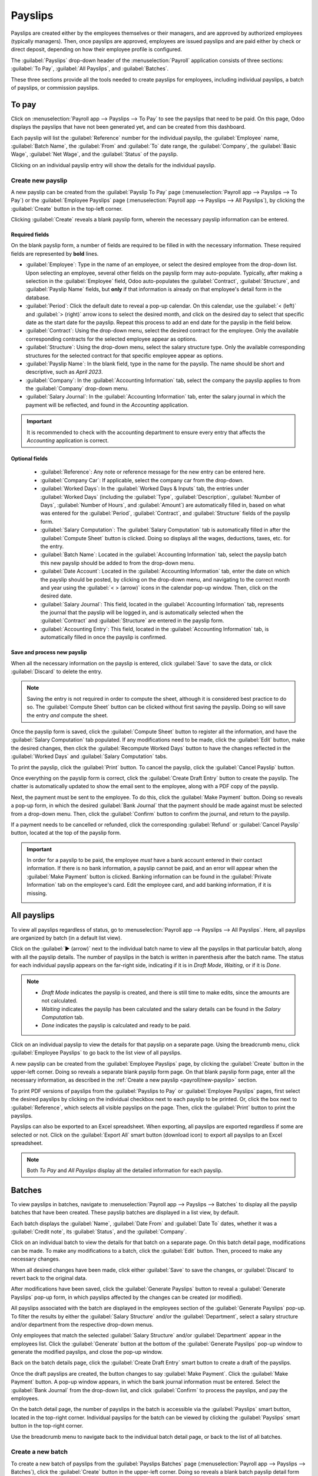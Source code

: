 ========
Payslips
========

Payslips are created either by the employees themselves or their managers, and are approved by
authorized employees (typically managers). Then, once payslips are approved, employees are issued
payslips and are paid either by check or direct deposit, depending on how their employee profile is
configured.

The :guilabel:`Payslips` drop-down header of the :menuselection:`Payroll` application consists of
three sections: :guilabel:`To Pay`, :guilabel:`All Payslips`, and :guilabel:`Batches`.

These three sections provide all the tools needed to create payslips for employees, including
individual payslips, a batch of payslips, or commission payslips.

.. image:: payslips/payslips.png
   :align: center
   :alt: Payslips menu selection in Payroll.

To pay
======

Click on :menuselection:`Payroll app --> Payslips --> To Pay` to see the payslips that need to be
paid. On this page, Odoo displays the payslips that have not been generated yet, and can be created
from this dashboard.

.. image:: payslips/all-pay-slips.png
   :align: center
   :alt: View all payslips that need to be paid on the Payslips To Pay page.

Each payslip will list the :guilabel:`Reference` number for the individual payslip, the
:guilabel:`Employee` name, :guilabel:`Batch Name`, the :guilabel:`From` and :guilabel:`To` date
range, the :guilabel:`Company`, the :guilabel:`Basic Wage`, :guilabel:`Net Wage`, and the
:guilabel:`Status` of the payslip.

Clicking on an individual payslip entry will show the details for the individual payslip.

.. _payroll/new-payslip:

Create new payslip
------------------

A new payslip can be created from the :guilabel:`Payslip To Pay` page (:menuselection:`Payroll app
--> Payslips --> To Pay`) or the :guilabel:`Employee Payslips` page (:menuselection:`Payroll app
--> Payslips --> All Payslips`), by clicking the :guilabel:`Create` button in the top-left corner.

Clicking :guilabel:`Create` reveals a blank payslip form, wherein the necessary payslip information
can be entered.

Required fields
~~~~~~~~~~~~~~~

On the blank payslip form, a number of fields are required to be filled in with the necessary
information. These required fields are represented by **bold** lines.

.. image:: payslips/new-payslip.png
   :align: center
   :alt: The necessary fields for a new payslip.

- :guilabel:`Employee`: Type in the name of an employee, or select the desired employee from the
  drop-down list. Upon selecting an employee, several other fields on the payslip form may
  auto-populate. Typically, after making a selection in the :guilabel:`Employee` field, Odoo
  auto-populates the :guilabel:`Contract`, :guilabel:`Structure`, and :guilabel:`Payslip Name`
  fields, but **only** if that information is already on that employee's detail form in the
  database.
- :guilabel:`Period`: Click the default date to reveal a pop-up calendar. On this calendar, use the
  :guilabel:`< (left)` and :guilabel:`> (right)` arrow icons to select the desired month, and click
  on the desired day to select that specific date as the start date for the payslip. Repeat this
  process to add an end date for the payslip in the field below.
- :guilabel:`Contract`: Using the drop-down menu, select the desired contract for the employee. Only
  the available corresponding contracts for the selected employee appear as options.
- :guilabel:`Structure`: Using the drop-down menu, select the salary structure type. Only the
  available corresponding structures for the selected contract for that specific employee appear as
  options.
- :guilabel:`Payslip Name`: In the blank field, type in the name for the payslip. The name should be
  short and descriptive, such as `April 2023`.
- :guilabel:`Company`: In the :guilabel:`Accounting Information` tab, select the company the payslip
  applies to from the :guilabel:`Company` drop-down menu.
- :guilabel:`Salary Journal`: In the :guilabel:`Accounting Information` tab, enter the salary
  journal in which the payment will be reflected, and found in the *Accounting* application.

.. image:: payslips/new-payslip-tab.png
   :align: center
   :alt: The necessary fields for a new payslip in the Accounting Information tab.

.. important::
   It is recommended to check with the accounting department to ensure every entry that affects the
   *Accounting* application is correct.

Optional fields
~~~~~~~~~~~~~~~

 - :guilabel:`Reference`: Any note or reference message for the new entry can be entered here.
 - :guilabel:`Company Car`: If applicable, select the company car from the drop-down.
 - :guilabel:`Worked Days`: In the :guilabel:`Worked Days & Inputs` tab, the entries under
   :guilabel:`Worked Days` (including the :guilabel:`Type`, :guilabel:`Description`,
   :guilabel:`Number of Days`, :guilabel:`Number of Hours`, and :guilabel:`Amount`) are
   automatically filled in, based on what was entered for the :guilabel:`Period`,
   :guilabel:`Contract`, and :guilabel:`Structure` fields of the payslip form.
 - :guilabel:`Salary Computation`: The :guilabel:`Salary Computation` tab is automatically filled in
   after the :guilabel:`Compute Sheet` button is clicked. Doing so displays all the wages,
   deductions, taxes, etc. for the entry.
 - :guilabel:`Batch Name`: Located in the :guilabel:`Accounting Information` tab, select the payslip
   batch this new payslip should be added to from the drop-down menu.
 - :guilabel:`Date Account`: Located in the :guilabel:`Accounting Information` tab, enter the date
   on which the payslip should be posted, by clicking on the drop-down menu, and navigating to the
   correct month and year using the :guilabel:`< > (arrow)` icons in the calendar pop-up window.
   Then, click on the desired date.
 - :guilabel:`Salary Journal`: This field, located in the :guilabel:`Accounting Information` tab,
   represents the journal that the payslip will be logged in, and is automatically selected when the
   :guilabel:`Contract` and :guilabel:`Structure` are entered in the payslip form.
 - :guilabel:`Accounting Entry`: This field, located in the :guilabel:`Accounting Information` tab,
   is automatically filled in once the payslip is confirmed.

Save and process new payslip
~~~~~~~~~~~~~~~~~~~~~~~~~~~~

When all the necessary information on the payslip is entered, click :guilabel:`Save` to save the
data, or click :guilabel:`Discard` to delete the entry.

.. note::
   Saving the entry is not required in order to compute the sheet, although it is considered best
   practice to do so. The :guilabel:`Compute Sheet` button can be clicked without first saving the
   payslip. Doing so will save the entry *and* compute the sheet.

Once the payslip form is saved, click the :guilabel:`Compute Sheet` button to register all the
information, and have the :guilabel:`Salary Computation` tab populated. If any modifications need to
be made, click the :guilabel:`Edit` button, make the desired changes, then click the
:guilabel:`Recompute Worked Days` button to have the changes reflected in the :guilabel:`Worked
Days` and :guilabel:`Salary Computation` tabs.

To print the payslip, click the :guilabel:`Print` button. To cancel the payslip, click the
:guilabel:`Cancel Payslip` button.

Once everything on the payslip form is correct, click the :guilabel:`Create Draft Entry` button to
create the payslip. The chatter is automatically updated to show the email sent to the employee,
along with a PDF copy of the payslip.

.. image:: payslips/payslip-chatter.png
   :align: center
   :alt: The new payslip is emailed to the employee and the email appears in the chatter.

Next, the payment must be sent to the employee. To do this, click the :guilabel:`Make Payment`
button. Doing so reveals a pop-up form, in which the desired :guilabel:`Bank Journal` that the
payment should be made against must be selected from a drop-down menu. Then, click the
:guilabel:`Confirm` button to confirm the journal, and return to the payslip.

.. image:: payslips/make-payment.png
   :align: center
   :alt: Click Make Payment to send the payment to the employee.

If a payment needs to be cancelled or refunded, click the corresponding :guilabel:`Refund` or
:guilabel:`Cancel Payslip` button, located at the top of the payslip form.

.. important::
   In order for a payslip to be paid, the employee *must* have a bank account entered in their
   contact information. If there is no bank information, a payslip cannot be paid, and an error will
   appear when the :guilabel:`Make Payment` button is clicked. Banking information can be found in
   the :guilabel:`Private Information` tab on the employee's card. Edit the employee card, and add
   banking information, if it is missing.

   .. image:: payslips/banking.png
      :align: center
      :alt: Banking information can be entered in an employee's card.

All payslips
============

To view all payslips regardless of status, go to :menuselection:`Payroll app --> Payslips --> All
Payslips`. Here, all payslips are organized by batch (in a default list view).

Click on the :guilabel:`▶ (arrow)` next to the individual batch name to view all the payslips in
that particular batch, along with all the payslip details. The number of payslips in the batch is
written in parenthesis after the batch name. The status for each individual payslip appears on the
far-right side, indicating if it is in `Draft Mode`, `Waiting`, or if it is `Done`.

.. note::
    - `Draft Mode` indicates the payslip is created, and there is still time to make edits, since
      the amounts are not calculated.
    - `Waiting` indicates the payslip has been calculated and the salary details can be found in the
      *Salary Computation* tab.
    - `Done` indicates the payslip is calculated and ready to be paid.

.. image:: payslips/all-payslips.png
   :align: center
   :alt: View all payslips organized by batches. Click on the arrow to expand each batch.

Click on an individual payslip to view the details for that payslip on a separate page. Using the
breadcrumb menu, click :guilabel:`Employee Payslips` to go back to the list view of all payslips.

A new payslip can be created from the :guilabel:`Employee Payslips` page, by clicking the
:guilabel:`Create` button in the upper-left corner. Doing so reveals a separate blank payslip form
page. On that blank payslip form page, enter all the necessary information, as described in the
:ref:`Create a new payslip <payroll/new-payslip>` section.

To print PDF versions of payslips from the :guilabel:`Payslips to Pay` or :guilabel:`Employee
Payslips` pages, first select the desired payslips by clicking on the individual checkbox next to
each payslip to be printed. Or, click the box next to :guilabel:`Reference`, which selects all
visible payslips on the page. Then, click the :guilabel:`Print` button to print the payslips.

.. image:: payslips/print.png
   :align: center
   :alt: Click on the Print smart button to print payslips to a PDF.

Payslips can also be exported to an Excel spreadsheet. When exporting, all payslips are exported
regardless if some are selected or not. Click on the :guilabel:`Export All` smart button (download
icon) to export all payslips to an Excel spreadsheet.

.. image:: payslips/export.png
   :align: center
   :alt: Click on the Export All smart button to export all payslips to an Excel payslip.

.. note::
   Both *To Pay* and *All Payslips* display all the detailed information for each payslip.

Batches
=======

To view payslips in batches, navigate to :menuselection:`Payroll app --> Payslips --> Batches` to
display all the payslip batches that have been created. These payslip batches are displayed in a
list view, by default.

Each batch displays the :guilabel:`Name`, :guilabel:`Date From` and :guilabel:`Date To` dates,
whether it was a :guilabel:`Credit note`, its :guilabel:`Status`, and the :guilabel:`Company`.

.. image:: payslips/batches.png
   :align: center
   :alt: View displaying all batches created.

Click on an individual batch to view the details for that batch on a separate page. On this batch
detail page, modifications can be made. To make any modifications to a batch, click the
:guilabel:`Edit` button. Then, proceed to make any necessary changes.

When all desired changes have been made, click either :guilabel:`Save` to save the changes, or
:guilabel:`Discard` to revert back to the original data.

After modifications have been saved, click the :guilabel:`Generate Payslips` button to reveal a
:guilabel:`Generate Payslips` pop-up form, in which payslips affected by the changes can be created
(or modified).

All payslips associated with the batch are displayed in the employees section of the
:guilabel:`Generate Payslips` pop-up. To filter the results by either the :guilabel:`Salary
Structure` and/or the :guilabel:`Department`, select a salary structure and/or department from the
respective drop-down menus.

Only employees that match the selected :guilabel:`Salary Structure` and/or :guilabel:`Department`
appear in the employees list. Click the :guilabel:`Generate` button at the bottom of the
:guilabel:`Generate Payslips` pop-up window to generate the modified payslips, and close the pop-up
window.

.. image:: payslips/generate-payslips-batch.png
   :align: center
   :alt: Generate payslips from the edited batch.

Back on the batch details page, click the :guilabel:`Create Draft Entry` smart button to create a
draft of the payslips.

.. image:: payslips/draft-from-batch.png
   :align: center
   :alt: Generate payslips from the edited batch.

Once the draft payslips are created, the button changes to say :guilabel:`Make Payment`. Click the
:guilabel:`Make Payment` button. A pop-up window appears, in which the bank journal information must
be entered. Select the :guilabel:`Bank Journal` from the drop-down list, and click
:guilabel:`Confirm` to process the payslips, and pay the employees.

On the batch detail page, the number of payslips in the batch is accessible via the
:guilabel:`Payslips` smart button, located in the top-right corner. Individual payslips for the
batch can be viewed by clicking the :guilabel:`Payslips` smart button in the top-right corner.

Use the breadcrumb menu to navigate back to the individual batch detail page, or back to the list of
all batches.

.. image:: payslips/payslip-batches.png
   :align: center
   :alt: Click the Payslips smart button to view the individual payslips in the batch.

Create a new batch
------------------

To create a new batch of payslips from the :guilabel:`Payslips Batches` page
(:menuselection:`Payroll app --> Payslips --> Batches`), click the :guilabel:`Create` button in the
upper-left corner. Doing so reveals a blank batch payslip detail form on a separate page.

On this blank batch payslip detail form, enter the :guilabel:`Name` for the batch, and select the
date range to which the batch applies, by clicking the :guilabel:`▼ (drop-down arrow)` icon in the
:guilabel:`Period` fields, which reveals a calendar pop-up window. From this calendar pop-up window,
navigate to the correct month, and click on the corresponding day for both the start and end dates.

.. image:: payslips/new-batch-details.png
   :align: center
   :alt: Enter the details for the new batch.

If the batch is a credit note, check the box next to :guilabel:`Credit Note`. Then, in the
:guilabel:`Generation Date` field, select the date the payslips should be generated from a calendar
pop-up window. This generated date is reflected in the accounting journal entries.

Lastly, in the :guilabel:`Company` field, select the company these payslips are written against.

When all the information on the batch payslip detail form is correct, click the :guilabel:`Save`
button to save the information. To delete the entry, click the :guilabel:`Discard` button.

To create the payslips for the newly-created batch, click the :guilabel:`Generate Payslips` button
at the top of the form.

When clicked, a pop-up window appears showing all the payslips that will be created. To remove any
individual payslips, click the black :guilabel:`✖ (clear)` icon at the far right of the payslip
line.

If a specific :guilabel:`Salary Structure` or :guilabel:`Department` needs to be specified for the
batch, select them from the corresponding drop-down menus.

Click the :guilabel:`Generate` button at the bottom of the pop-up window to create the payslips for
the batch.

.. image:: payslips/generate-payslips.png
   :align: center
   :alt: Generate payslips for the new batch.

.. note::
   On the :guilabel:`Generate Payslips` pop-up window, selecting a :guilabel:`Department` and/or
   :guilabel:`Salary Structure` only displays payslips that apply to those specifically-selected
   parameters.

If there are any errors or issues preventing the payslips from being generated, a detailed error
message appears in the top-right section. This error box disappears on its own after several
seconds, or the :guilabel:`✖ (close)` icon can be clicked to close the alert.

To remedy the issue, make any necessary modifications (e.g. removing any payslip lines that cannot
be processed), then click the :guilabel:`Generate` button again.

Once the payslips have been successfully generated, the screen returns to the batch payslip detail
form.

From here, click the :guilabel:`Generate Draft Entry` button to change the payslips status from
:guilabel:`Draft` to :guilabel:`Done`.

Once payslips have been generated, click the :guilabel:`Make Payment` button to process the
payments. Doing so reveals a pop-up window, in which the proper banking information must be entered.
In this pop-up window, select the appropriate :guilabel:`Bank Journal` from the drop-down menu, and
enter the appropriate file name.

When done, click the :guilabel:`Confirm` button to confirm the information, or click
:guilabel:`Cancel` to discard.

Generate commission payslips
----------------------------

Commission payslips can be generated directly from the :guilabel:`Payslips Batches` page
(:menuselection:`Payroll app --> Payslips --> Batches`). To generate commission payslips from this
page, click on the desired batch (or batches) to create commissions payslips for, then click the
:guilabel:`Generate Commission Payslips` button.

Doing so reveals a :guilabel:`Generate Commission Payslip` pop-up window, in which the necessary
information **must** be filled out.

.. image:: payslips/commission-details.png
   :align: center
   :alt: Enter the commission details.

On this pop-up window, click on the drop-down menus, located beside the :guilabel:`Period` field, to
reveal calendar pop-up windows. On these calendar pop-up windows, select the desired period for
which the payslips are being generated. Using the :guilabel:`< (left)` and :guilabel:`> (right)`
arrows, navigate to the correct month, and click on the date to select it.

In the :guilabel:`Department` field, select the desired department from the drop-down menu.

When a department is selected, the employees listed for that department appear in the
:guilabel:`Employee` section.

Under the :guilabel:`Employee` section, enter the :guilabel:`Commission Amount` for each employee in
the appropriate column. To remove an employee, click the :guilabel:`🗑️ (delete)` icon to remove the
line.

Add a new entry by clicking :guilabel:`Add a Line`, and entering the :guilabel:`Employee` and the
appropriate :guilabel:`Commission Amount`.

Click the :guilabel:`Upload Your File` button to add a file, if necessary. Any file type is
accepted.

Using the drop-down menu beside the :guilabel:`Commission Type` field, select either
:guilabel:`Classic Commission` or :guilabel:`Warrant`. :guilabel:`Classic` is the most typical of
commission, while :guilabel:`Warrant` is primarily used for Belgium companies.

Once all the commissions are properly entered, click the :guilabel:`Generate Payslips` button to
create the commission payslips.
